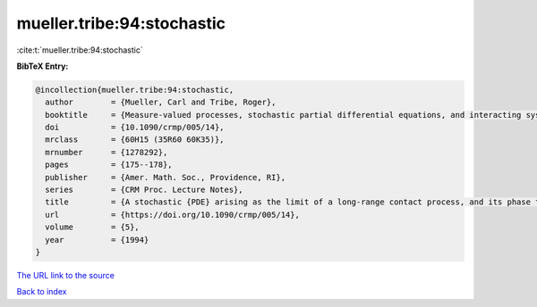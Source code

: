mueller.tribe:94:stochastic
===========================

:cite:t:`mueller.tribe:94:stochastic`

**BibTeX Entry:**

.. code-block:: bibtex

   @incollection{mueller.tribe:94:stochastic,
     author        = {Mueller, Carl and Tribe, Roger},
     booktitle     = {Measure-valued processes, stochastic partial differential equations, and interacting systems ({M}ontreal, {PQ}, 1992)},
     doi           = {10.1090/crmp/005/14},
     mrclass       = {60H15 (35R60 60K35)},
     mrnumber      = {1278292},
     pages         = {175--178},
     publisher     = {Amer. Math. Soc., Providence, RI},
     series        = {CRM Proc. Lecture Notes},
     title         = {A stochastic {PDE} arising as the limit of a long-range contact process, and its phase transition},
     url           = {https://doi.org/10.1090/crmp/005/14},
     volume        = {5},
     year          = {1994}
   }

`The URL link to the source <https://doi.org/10.1090/crmp/005/14>`__


`Back to index <../By-Cite-Keys.html>`__
